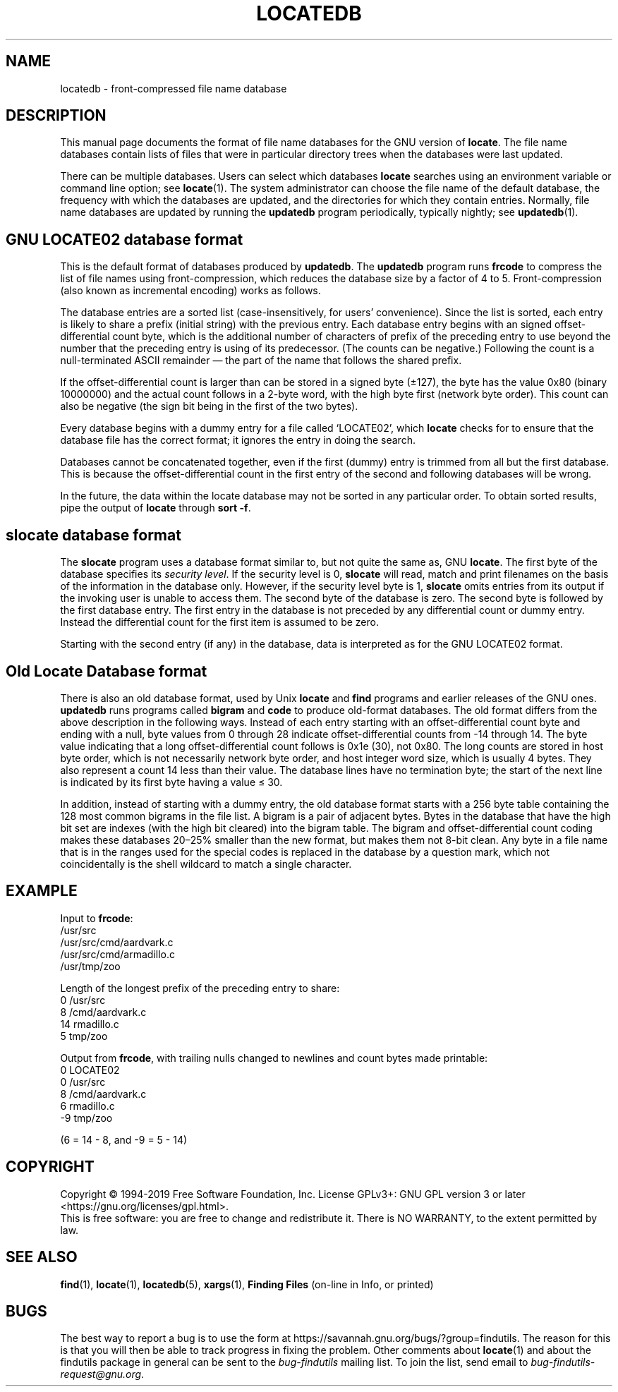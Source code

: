 .TH LOCATEDB 5 \" -*- nroff -*-
.SH NAME
locatedb \- front-compressed file name database
.SH DESCRIPTION
This manual page documents the format of file name databases for the
GNU version of
.BR locate .
The file name databases contain lists of files that were in
particular directory trees when the databases were last updated.
.P
There can be multiple databases.  Users can select which databases
\fBlocate\fP searches using an environment variable or command line
option; see \fBlocate\fP(1).  The system administrator can choose the
file name of the default database, the frequency with which the
databases are updated, and the directories for which they contain
entries.  Normally, file name databases are updated by running the
\fBupdatedb\fP program periodically, typically nightly; see
\fBupdatedb\fP(1).

.SH GNU LOCATE02 database format
This is the default format of databases produced by
.BR updatedb .
The
.B updatedb
program runs
.B frcode
to compress the list of file names using front-compression, which
reduces the database size by a factor of 4 to 5.  Front-compression
(also known as incremental encoding) works as follows.
.P
The database entries are a sorted list (case-insensitively, for users'
convenience).  Since the list is sorted, each entry is likely to share
a prefix (initial string) with the previous entry.  Each database
entry begins with an signed offset-differential count byte, which is
the additional number of characters of prefix of the preceding entry
to use beyond the number that the preceding entry is using of its
predecessor.  (The counts can be negative.)  Following the count is a
null-terminated ASCII remainder \(em the part of the name that follows
the shared prefix.
.P
If the offset-differential count is larger than can be stored in a
signed byte (\(+-127), the byte has the value 0x80 (binary 10000000)
and the actual count follows in a 2-byte word, with the high byte
first (network byte order).  This count can also be negative (the sign
bit being in the first of the two bytes).
.P
Every database begins with a dummy entry for a file called `LOCATE02',
which \fBlocate\fP checks for to ensure that the database file has the
correct format; it ignores the entry in doing the search.
.P
Databases cannot be concatenated together, even if the first
(dummy) entry is trimmed from all but the first database.  This
is because the offset-differential count in the first entry of the
second and following databases will be wrong.
.P
In the future, the data within the locate database may not be sorted
in any particular order.  To obtain sorted results, pipe the output of
.B locate
through
.BR "sort -f" .
.SH slocate database format
The
.B slocate
program uses a database format similar to, but not quite the same as,
GNU
.BR locate .
The first byte of the database specifies its
.I security
.IR level .
If the security level is 0,
.B slocate
will read, match and print filenames on the basis of the information
in the database only.  However, if the security level byte is 1,
.B slocate
omits entries from its output if the invoking user is unable to access
them.  The second byte of the database is zero.  The second byte is
followed by the first database entry.  The first entry in the database
is not preceded by any differential count or dummy entry.  Instead
the differential count for the first item is assumed to be zero.
.P
Starting with the second entry (if any) in the database, data is
interpreted as for the GNU LOCATE02 format.

.SH Old Locate Database format
There is also an old database format, used by Unix
.B locate
and
.B find
programs and earlier releases of the GNU ones.  \fBupdatedb\fP runs
programs called \fBbigram\fP and \fBcode\fP to produce old-format
databases.  The old format differs from the above description in the
following ways.  Instead of each entry starting with an
offset-differential count byte and ending with a null, byte values
from 0 through 28 indicate offset-differential counts from -14 through
14.  The byte value indicating that a long offset-differential count
follows is 0x1e (30), not 0x80.  The long counts are stored in host
byte order, which is not necessarily network byte order, and host
integer word size, which is usually 4 bytes.  They also represent a
count 14 less than their value.  The database lines have no
termination byte; the start of the next line is indicated by its first
byte having a value \(<= 30.
.P
In addition, instead of starting with a dummy entry, the old database
format starts with a 256 byte table containing the 128 most common
bigrams in the file list.  A bigram is a pair of adjacent bytes.
Bytes in the database that have the high bit set are indexes (with the
high bit cleared) into the bigram table.  The bigram and
offset-differential count coding makes these databases 20\(en25% smaller
than the new format, but makes them not 8-bit clean.  Any byte in a
file name that is in the ranges used for the special codes is replaced
in the database by a question mark, which not coincidentally is the
shell wildcard to match a single character.
.SH EXAMPLE
.nf

Input to \fBfrcode\fP:
.\" with nulls changed to newlines:
/usr/src
/usr/src/cmd/aardvark.c
/usr/src/cmd/armadillo.c
/usr/tmp/zoo

Length of the longest prefix of the preceding entry to share:
0 /usr/src
8 /cmd/aardvark.c
14 rmadillo.c
5 tmp/zoo

.fi
Output from \fBfrcode\fP, with trailing nulls changed to newlines
and count bytes made printable:
.nf
0 LOCATE02
0 /usr/src
8 /cmd/aardvark.c
6 rmadillo.c
\-9 tmp/zoo

(6 = 14 - 8, and -9 = 5 - 14)
.fi

.SH COPYRIGHT
Copyright \(co 1994-2019 Free Software Foundation, Inc.
License GPLv3+: GNU GPL version 3 or later <https://gnu.org/licenses/gpl.html>.
.br
This is free software: you are free to change and redistribute it.
There is NO WARRANTY, to the extent permitted by law.

.SH "SEE ALSO"
\fBfind\fP(1), \fBlocate\fP(1), \fBlocatedb\fP(5), \fBxargs\fP(1),
\fBFinding Files\fP (on-line in Info, or printed)
.SH "BUGS"
.P
The best way to report a bug is to use the form at
https://savannah.gnu.org/bugs/?group=findutils.
The reason for this is that you will then be able to track progress in
fixing the problem.   Other comments about \fBlocate\fP(1) and about
the findutils package in general can be sent to the
.I bug-findutils
mailing list.  To join the list, send email to
.IR bug-findutils-request@gnu.org .
